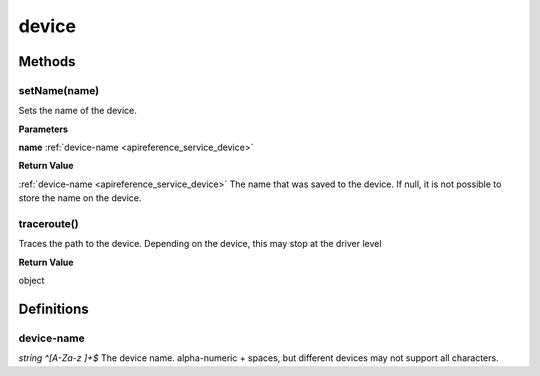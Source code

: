 .. _apireference_service_device:

device
======

.. _apireference_service_device_methods:

Methods
-------

.. _apireference_service_device_methods_setName:

setName(name)
~~~~~~~~~~~~~

Sets the name of the device.

**Parameters**

**name** :ref:`device-name <apireference_service_device>`

**Return Value**

:ref:`device-name <apireference_service_device>` The name that was saved to the device. If null, it is not possible to store the name on the device.

.. _apireference_service_device_methods_traceroute:

traceroute()
~~~~~~~~~~~~

Traces the path to the device. Depending on the device, this may stop at the driver level

**Return Value**

object 

.. _apireference_service_device_definitions:

Definitions
-----------

.. _apireference_service_device_definitions_device-name:

device-name
~~~~~~~~~~~

*string ^[A-Za-z ]+$* The device name. alpha-numeric + spaces, but different devices may not support all characters.

